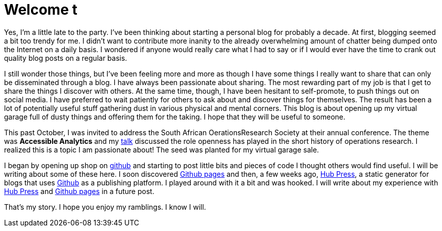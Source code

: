 = Welcome t
:published_at: 2015-02-28

Yes, I'm a little late to the party. I've been thinking about starting a personal blog for probably a decade. At first, blogging seemed a bit too trendy for me. I didn't want to contribute more inanity to the already overwhelming amount of chatter being dumped onto the Internet on a daily basis. I wondered if anyone would really care what I had to say or if I would ever have the time to crank out quality blog posts on a regular basis.

I still wonder those things, but I've been feeling more and more as though I have some things I really want to share that can only be disseminated through a blog. I have always been passionate about sharing. The most rewarding part of my job is that I get to share the things I discover with others. At the same time, though, I have been hesitant to self-promote, to push things out on social media. I have  preferred to wait patiently for others to ask about and discover things for themselves. The result has been a lot of potentially useful stuff gathering dust in various physical and mental corners. This blog is about opening up my virtual garage full of dusty things and offering them for the taking. I hope that they will be useful to someone. 

This past October, I was invited to address the South African OerationsResearch Society at their annual conference. The theme was *Accessible Analytics* and my http://coral.ie.lehigh.edu/~ted/files/talks/AccessibleAnalytics.pdf[talk] discussed the role openness has played in the short history of operations research. I realized this is a topic I am passionate about! The seed was planted for my virtual garage sale.

I began by opening up shop on https://github.com/tkralphs[github] and starting to post little bits and pieces of code I thought others would find useful. I will be writing about some of these here. I soon discovered https://pages.github.com/[Github pages] and then, a few weeks ago, https://github.com/HubPress/hubpress.io[Hub Press], a static generator for blogs that uses https://github.com[Github] as a publishing platform. I played around with it a bit and was hooked. I will write about my experience with https://github.com/HubPress/hubpress.io[Hub Press] and https://pages.github.com/[Github pages] in a future post.

That's my story. I hope you enjoy my ramblings. I know I will.

